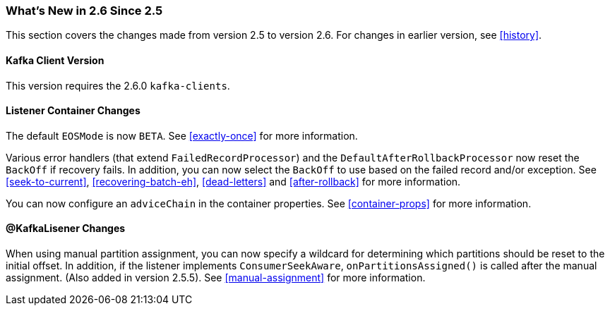 === What's New in 2.6 Since 2.5

This section covers the changes made from version 2.5 to version 2.6.
For changes in earlier version, see <<history>>.

[[x26-kafka-client]]
==== Kafka Client Version

This version requires the 2.6.0 `kafka-clients`.

==== Listener Container Changes

The default `EOSMode` is now `BETA`.
See <<exactly-once>> for more information.

Various error handlers (that extend `FailedRecordProcessor`) and the `DefaultAfterRollbackProcessor` now reset the `BackOff` if recovery fails.
In addition, you can now select the `BackOff` to use based on the failed record and/or exception.
See <<seek-to-current>>, <<recovering-batch-eh>>, <<dead-letters>> and <<after-rollback>> for more information.

You can now configure an `adviceChain` in the container properties.
See <<container-props>> for more information.

==== @KafkaLisener Changes

When using manual partition assignment, you can now specify a wildcard for determining which partitions should be reset to the initial offset.
In addition, if the listener implements `ConsumerSeekAware`, `onPartitionsAssigned()` is called after the manual assignment.
(Also added in version 2.5.5).
See <<manual-assignment>> for more information.
